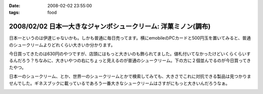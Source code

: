 :date: 2008-02-02 23:55:00
:tags: food

===============================================================
2008/02/02 日本一大きなジャンボシュークリーム: 洋菓ミノン(調布)
===============================================================

日本一というのは伊達じゃないかも。しかも普通に毎日売ってます。横にemobileのPCカードと500円玉を置いてみると、普通のシュークリームよりどれくらい大きいか分かります。

今日買ってきたのは630円のやつですが、店頭にはもっと大きいのも飾られてました。値札付いてなかったけどいくらくらいするんだろう？ちなみに、大きいやつの右にちょっと見えるのが普通のシュークリーム。下の方に２個並んでるのが今日買ってきたやつ。

日本一のシュークリーム、とか、世界一のシュークリームとかで検索してみても、大きさでこれに対抗できる製品は見つかりませんでした。ギネスブックに載っているであろう一番大きなシュークリームはさすがにもっと大きいんだろうなぁ。


.. :extend type: text/html
.. :extend:



.. image:: 20080202_shu1.*
   :width: 33%

.. image:: 20080202_shu2.*
   :width: 33%

